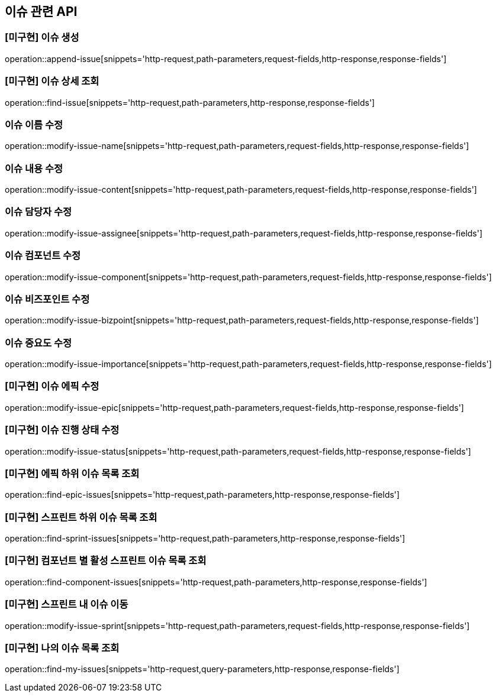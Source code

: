 == 이슈 관련 API

=== [미구현] 이슈 생성

operation::append-issue[snippets='http-request,path-parameters,request-fields,http-response,response-fields']

=== [미구현] 이슈 상세 조회

operation::find-issue[snippets='http-request,path-parameters,http-response,response-fields']

=== 이슈 이름 수정

operation::modify-issue-name[snippets='http-request,path-parameters,request-fields,http-response,response-fields']

=== 이슈 내용 수정

operation::modify-issue-content[snippets='http-request,path-parameters,request-fields,http-response,response-fields']

=== 이슈 담당자 수정

operation::modify-issue-assignee[snippets='http-request,path-parameters,request-fields,http-response,response-fields']

=== 이슈 컴포넌트 수정

operation::modify-issue-component[snippets='http-request,path-parameters,request-fields,http-response,response-fields']

=== 이슈 비즈포인트 수정

operation::modify-issue-bizpoint[snippets='http-request,path-parameters,request-fields,http-response,response-fields']

=== 이슈 중요도 수정

operation::modify-issue-importance[snippets='http-request,path-parameters,request-fields,http-response,response-fields']

=== [미구현] 이슈 에픽 수정

operation::modify-issue-epic[snippets='http-request,path-parameters,request-fields,http-response,response-fields']

=== [미구현] 이슈 진행 상태 수정

operation::modify-issue-status[snippets='http-request,path-parameters,request-fields,http-response,response-fields']

=== [미구현] 에픽 하위 이슈 목록 조회

operation::find-epic-issues[snippets='http-request,path-parameters,http-response,response-fields']

=== [미구현] 스프린트 하위 이슈 목록 조회

operation::find-sprint-issues[snippets='http-request,path-parameters,http-response,response-fields']

=== [미구현] 컴포넌트 별 활성 스프린트 이슈 목록 조회

operation::find-component-issues[snippets='http-request,path-parameters,http-response,response-fields']

=== [미구현] 스프린트 내 이슈 이동

operation::modify-issue-sprint[snippets='http-request,path-parameters,request-fields,http-response,response-fields']

=== [미구현] 나의 이슈 목록 조회

operation::find-my-issues[snippets='http-request,query-parameters,http-response,response-fields']